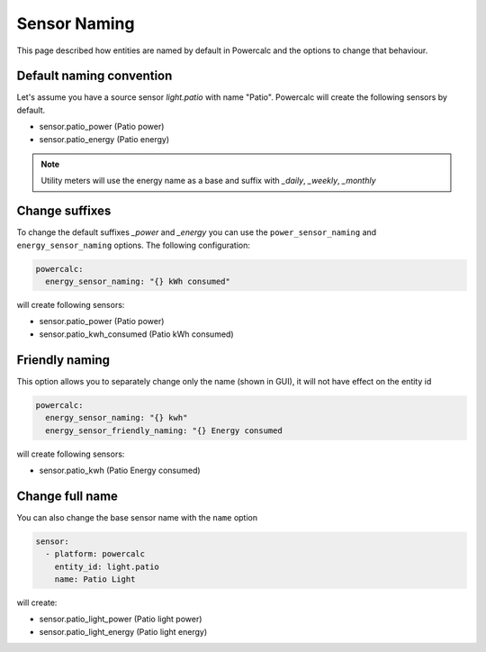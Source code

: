 =============
Sensor Naming
=============

This page described how entities are named by default in Powercalc and the options to change that behaviour.

Default naming convention
-------------------------
Let's assume you have a source sensor `light.patio` with name "Patio".
Powercalc will create the following sensors by default.

- sensor.patio_power (Patio power)
- sensor.patio_energy (Patio energy)

.. note::
    Utility meters will use the energy name as a base and suffix with `_daily`, `_weekly`, `_monthly`

Change suffixes
---------------
To change the default suffixes `_power` and `_energy` you can use the ``power_sensor_naming`` and ``energy_sensor_naming`` options.
The following configuration:

.. code-block:: yaml

    powercalc:
      energy_sensor_naming: "{} kWh consumed"

will create following sensors:

- sensor.patio_power (Patio power)
- sensor.patio_kwh_consumed (Patio kWh consumed)

Friendly naming
---------------
This option allows you to separately change only the name (shown in GUI), it will not have effect on the entity id

.. code-block:: yaml

    powercalc:
      energy_sensor_naming: "{} kwh"
      energy_sensor_friendly_naming: "{} Energy consumed

will create following sensors:

- sensor.patio_kwh (Patio Energy consumed)

Change full name
----------------
You can also change the base sensor name with the ``name`` option

.. code-block:: yaml

    sensor:
      - platform: powercalc
        entity_id: light.patio
        name: Patio Light

will create:

- sensor.patio_light_power (Patio light power)
- sensor.patio_light_energy (Patio light energy)
